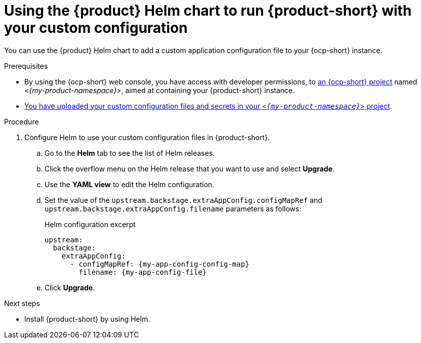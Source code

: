 [id='using-the-helm-chart-to-run-rhdh-with-your-custom-configuration']
= Using the {product} Helm chart to run {product-short} with your custom configuration

You can use the {product} Helm chart to add a custom application configuration file to your {ocp-short} instance.

.Prerequisites

* By using the {ocp-short} web console, you have access with developer permissions, to link:https://docs.redhat.com/en/documentation/openshift_container_platform/{ocp-version}/html-single/building_applications/index#working-with-projects[an {ocp-short} project] named _<{my-product-namespace}>_, aimed at containing your {product-short} instance.
* xref:provisioning-your-custom-configuration[You have uploaded your custom configuration files and secrets in your `_<{my-product-namespace}>_` project].

.Procedure

. Configure Helm to use your custom configuration files in {product-short}.
.. Go to the *Helm* tab to see the list of Helm releases.
.. Click the overflow menu on the Helm release that you want to use and select *Upgrade*.
.. Use the *YAML view* to edit the Helm configuration.
.. Set the value of the `upstream.backstage.extraAppConfig.configMapRef` and `upstream.backstage.extraAppConfig.filename` parameters as follows:
+
.Helm configuration excerpt
[source,yaml,subs="+attributes,+quotes"]
----
upstream:
  backstage:
    extraAppConfig:
      - configMapRef: {my-app-config-config-map}
        filename: {my-app-config-file}
----
.. Click *Upgrade*.

.Next steps
* Install {product-short} by using Helm.
